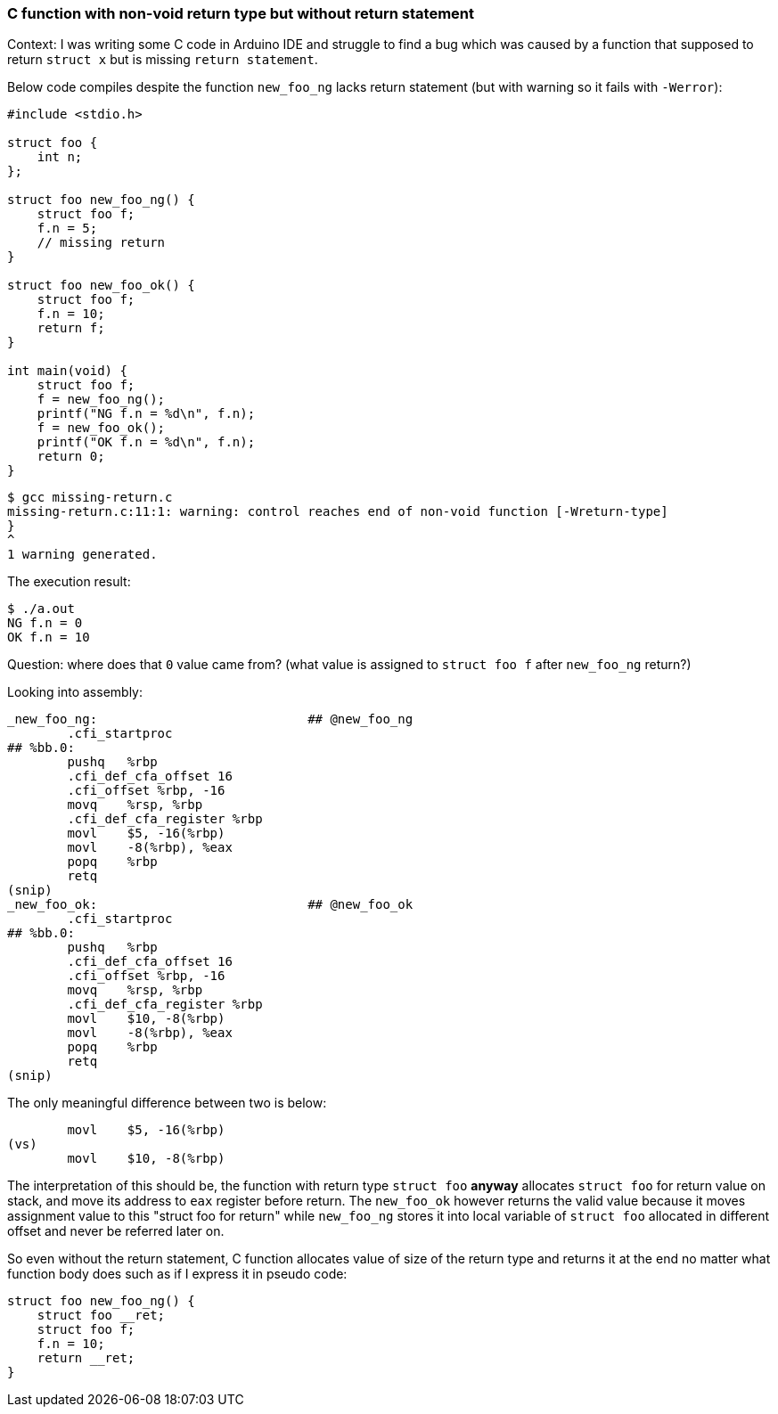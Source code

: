 === C function with non-void return type but without return statement

Context: I was writing some C code in Arduino IDE and struggle to find a bug which was caused by a function that supposed to return `struct x` but is missing `return statement`.

Below code compiles despite the function `new_foo_ng` lacks return statement (but with warning so it fails with `-Werror`):
[source,c]
----
#include <stdio.h>

struct foo {
    int n;
};

struct foo new_foo_ng() {
    struct foo f;
    f.n = 5;
    // missing return
}

struct foo new_foo_ok() {
    struct foo f;
    f.n = 10;
    return f;
}

int main(void) {
    struct foo f;
    f = new_foo_ng();
    printf("NG f.n = %d\n", f.n);
    f = new_foo_ok();
    printf("OK f.n = %d\n", f.n);
    return 0;
}
----

----
$ gcc missing-return.c
missing-return.c:11:1: warning: control reaches end of non-void function [-Wreturn-type]
}
^
1 warning generated.
----

The execution result:
----
$ ./a.out
NG f.n = 0
OK f.n = 10
----

Question: where does that `0` value came from? (what value is assigned to `struct foo f` after `new_foo_ng` return?)

Looking into assembly:
[source,asm]
----
_new_foo_ng:                            ## @new_foo_ng
	.cfi_startproc
## %bb.0:
	pushq	%rbp
	.cfi_def_cfa_offset 16
	.cfi_offset %rbp, -16
	movq	%rsp, %rbp
	.cfi_def_cfa_register %rbp
	movl	$5, -16(%rbp)
	movl	-8(%rbp), %eax
	popq	%rbp
	retq
(snip)
_new_foo_ok:                            ## @new_foo_ok
	.cfi_startproc
## %bb.0:
	pushq	%rbp
	.cfi_def_cfa_offset 16
	.cfi_offset %rbp, -16
	movq	%rsp, %rbp
	.cfi_def_cfa_register %rbp
	movl	$10, -8(%rbp)
	movl	-8(%rbp), %eax
	popq	%rbp
	retq
(snip)
----

The only meaningful difference between two is below:
[source,asm]
----
	movl	$5, -16(%rbp)
(vs)
	movl	$10, -8(%rbp)
----

The interpretation of this should be, the function with return type `struct foo` *anyway* allocates `struct foo` for return value on stack, and move its address to `eax` register before return. The `new_foo_ok` however returns the valid value because it moves assignment value to this "struct foo for return" while `new_foo_ng` stores it into local variable of `struct foo` allocated in different offset and never be referred later on.

So even without the return statement, C function allocates value of size of the return type and returns it at the end no matter what function body does such as if I express it in pseudo code:
[source,c]
----
struct foo new_foo_ng() {
    struct foo __ret;
    struct foo f;
    f.n = 10;
    return __ret;
}
----
